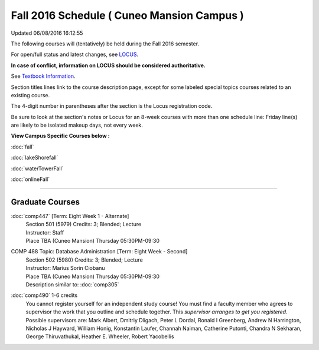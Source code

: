 
Fall 2016 Schedule ( Cuneo Mansion Campus )
==========================================================================
Updated 06/08/2016 16:12:55

The following courses will (tentatively) be held during the Fall 2016 semester.

For open/full status and latest changes, see 
`LOCUS <http://www.luc.edu/locus>`_.

**In case of conflict, information on LOCUS should be considered authoritative.**

See `Textbook Information <https://drive.google.com/file/d/0B-fjZsnF5rfKbVlxZXVXV2dCejg/view?usp=sharing>`_.

Section titles lines link to the course description page, 
except for some labeled special topics courses related to an existing course.

The 4-digit number in parentheses after the section is the Locus registration code.

Be sure to look at the section's notes or Locus for an 8-week courses with more than one schedule line:
Friday line(s) are likely to be isolated makeup days, not every week.



**View Campus Specific Courses below :**
 
:doc:`fall`

:doc:`lakeShorefall`

:doc:`waterTowerFall`

:doc:`onlineFall` 



.. _Fall_undergraduate_courses_list:


~~~~~~~~~~~~~~~~~~~~~


        

.. _Fall_graduate_courses_list_Cuneo Mansion:

Graduate Courses
~~~~~~~~~~~~~~~~~~~~~



:doc:`comp447` [Term: Eight Week 1 - Alternate]
    | Section 501 (5979) Credits: 3; Blended; Lecture
    | Instructor: Staff
    | Place TBA (Cuneo Mansion) Thursday 05:30PM-09:30





COMP 488 Topic: Database Administration [Term: Eight Week - Second]
    | Section 502 (5980) Credits: 3; Blended; Lecture
    | Instructor: Marius Sorin Ciobanu
    | Place TBA (Cuneo Mansion) Thursday 05:30PM-09:30
    | Description similar to: :doc:`comp305`




:doc:`comp490` 1-6 credits
    You cannot register 
    yourself for an independent study course!
    You must find a faculty member who
    agrees to supervisor the work that you outline and schedule together.  This
    *supervisor arranges to get you registered*.  Possible supervisors are: Mark Albert, Dmitriy Dligach, Peter L Dordal, Ronald I Greenberg, Andrew N Harrington, Nicholas J Hayward, William Honig, Konstantin Laufer, Channah Naiman, Catherine Putonti, Chandra N Sekharan, George Thiruvathukal, Heather E. Wheeler, Robert Yacobellis
